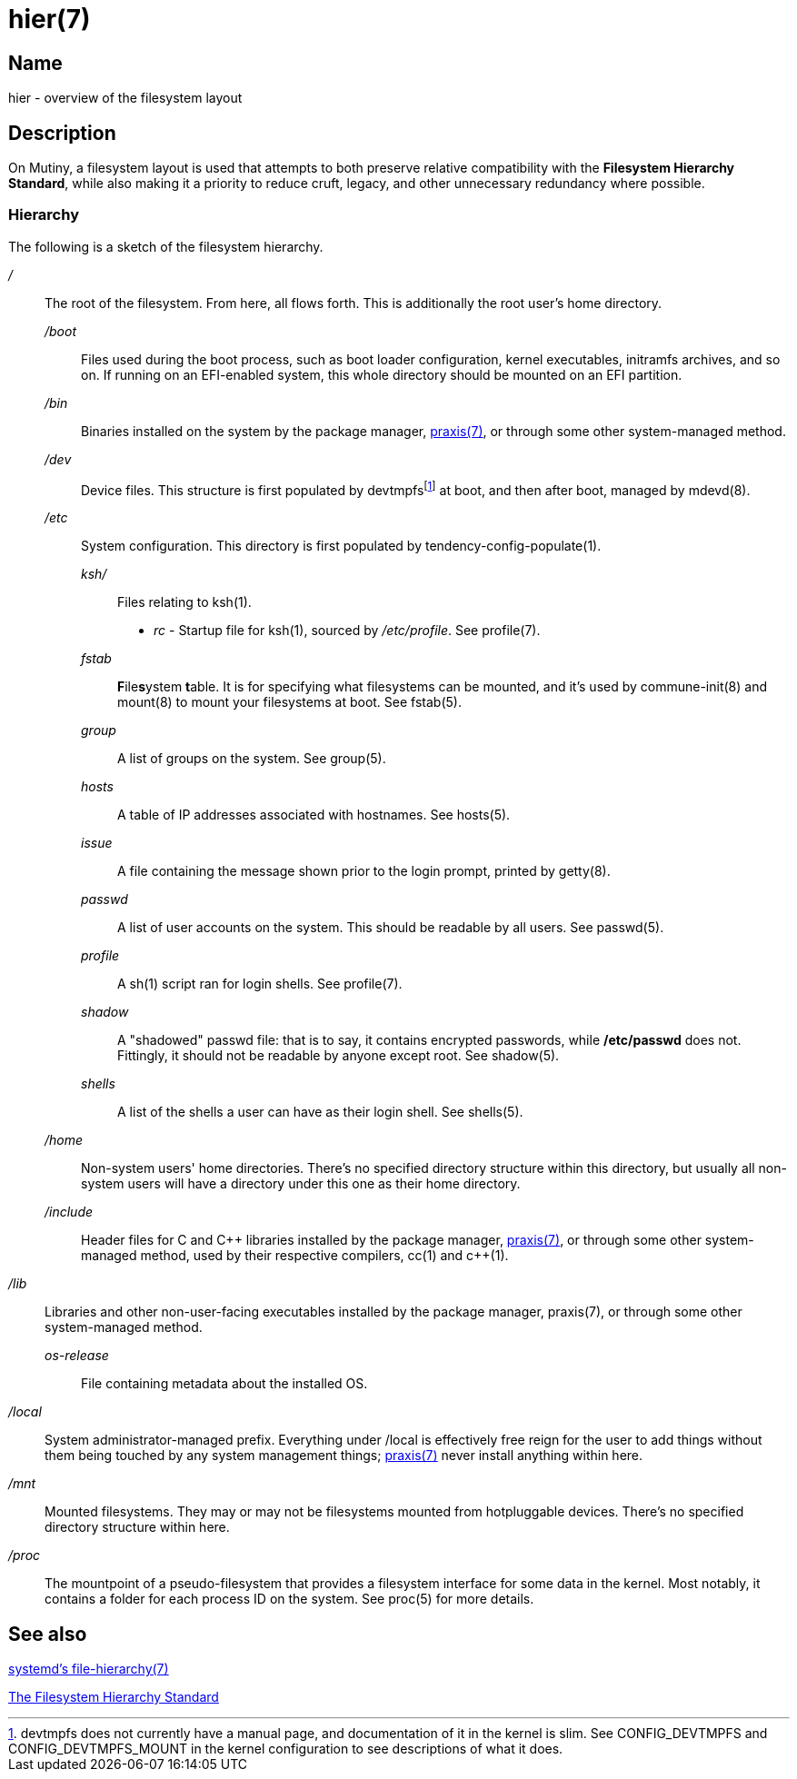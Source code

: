 = hier(7)

== Name

hier - overview of the filesystem layout

== Description

On Mutiny, a filesystem layout is used that attempts to both preserve relative compatibility with
the *Filesystem Hierarchy Standard*, while also making it a priority to reduce cruft, legacy, and
other unnecessary redundancy where possible.

=== Hierarchy

:pp: ++

:fn-devtmpfs: footnote:[devtmpfs does not currently have a manual page, and documentation of it \
                        in the kernel is slim. See CONFIG_DEVTMPFS and CONFIG_DEVTMPFS_MOUNT in \
                        the kernel configuration to see descriptions of what it does.]

The following is a sketch of the filesystem hierarchy.

_/_::
    The root of the filesystem. From here, all flows forth. This is additionally the root user's
    home directory.

    _/boot_:::
        Files used during the boot process, such as boot loader configuration, kernel executables,
        initramfs archives, and so on. If running on an EFI-enabled system, this whole directory
        should be mounted on an EFI partition.

    _/bin_:::
        Binaries installed on the system by the package manager, <<praxis.7.adoc#,praxis(7)>>, or
        through some other system-managed method.

    _/dev_:::
        Device files. This structure is first populated by devtmpfs{fn-devtmpfs} at boot, and then
        after boot, managed by mdevd(8).

    _/etc_:::
        System configuration. This directory is first populated by tendency-config-populate(1).

        _ksh/_::::   Files relating to ksh(1).

            * _rc_ - Startup file for ksh(1), sourced by _/etc/profile_. See profile(7).

        _fstab_::::     **F**ile**s**ystem **t**able. It is for specifying what filesystems can be
                        mounted, and it's used by commune-init(8) and mount(8) to mount your
                        filesystems at boot. See fstab(5).

        _group_::::     A list of groups on the system. See group(5).

        _hosts_::::     A table of IP addresses associated with hostnames. See hosts(5).

        _issue_::::     A file containing the message shown prior to the login prompt, printed by
                        getty(8).

        _passwd_::::    A list of user accounts on the system. This should be readable by all
                        users. See passwd(5).

        _profile_::::   A sh(1) script ran for login shells. See profile(7).

        _shadow_::::    A "shadowed" passwd file: that is to say, it contains encrypted passwords,
                        while */etc/passwd* does not. Fittingly, it should not be readable by
                        anyone except root. See shadow(5).

        _shells_::::    A list of the shells a user can have as their login shell. See shells(5).

    _/home_:::
        Non-system users' home directories. There's no specified directory structure within this
        directory, but usually all non-system users will have a directory under this one as their
        home directory.

    _/include_:::
        Header files for C and C++ libraries installed by the package manager,
        <<praxis.7.adoc#,praxis(7)>>, or through some other system-managed method, used by their
        respective compilers, cc(1) and c{pp}(1).

    _/lib_::
        Libraries and other non-user-facing executables installed by the package manager, praxis(7),
        or through some other system-managed method.

        _os-release_::::    File containing metadata about the installed OS.

    _/local_::
        System administrator-managed prefix. Everything under /local is effectively free reign for
        the user to add things without them being touched by any system management things;
        <<praxis.7.adoc#,praxis(7)>> never install anything within here.

    _/mnt_::
        Mounted filesystems. They may or may not be filesystems mounted from hotpluggable devices.
        There's no specified directory structure within here.

    _/proc_::
        The mountpoint of a pseudo-filesystem that provides a filesystem interface for some data in
        the kernel. Most notably, it contains a folder for each process ID on the system.
        See proc(5) for more details.

// TODO(somasis): Document the following:
// ----
// ├── run                     - Runtime files. (tmpfs, directory structure created at boot)
// │   ├── tmp                 - Temporary files. (cleared at boot)
// │   └── user                - User runtime files.
// │       └── 1000            - User's `$XDG_RUNTIME_DIR`. (created at login)
// │           └── commune     - User's supervision trees, maintained by `commune` scopes.
// │               ├── snooze  - Corresponds to the running supervision tree for user's jobs.
// │               │             Maintained by `commune-snooze`.
// │               ├── user    - Corresponds to the running supervision tree for the user.
// │               │             Maintained by `commune-user`.
// │               └── xinit   - Corresponds to the running supervision tree for the user's Xorg
// │                             session. Maintained by `commune-xinit`.
// │
// ├── share                   - Managed resource files.
// │   └── man                 - System manual pages.
// │
// ├── srv                     - Service directories. (git-daemon, httpd)
// │   ├── git
// │   └── http
// │
// ├── sys                     - System/kernel information. (sysfs)
// ├── tmp                     - Symbolic link to `run/tmp`.
// ├── usr                     - Symbolic link to `.`.
// └── var                     - Persistent system data.
//     ├── cache               - Cache for system programs.
//     │   └── praxis
//     │       └── distfiles   - Downloaded source for packages.
//     │
//     ├── lib                 - Log files for system programs.
//     ├── log                 - Databases and other data for system programs.
//     ├── run                 - Symbolic link to `../run`.
//     └── tmp                 - Persistent yet temporary files, not cleared at boot.
// ----

== See also

https://www.freedesktop.org/software/systemd/man/file-hierarchy.html[systemd's file-hierarchy(7)]

https://www.pathname.com/fhs/[The Filesystem Hierarchy Standard]

